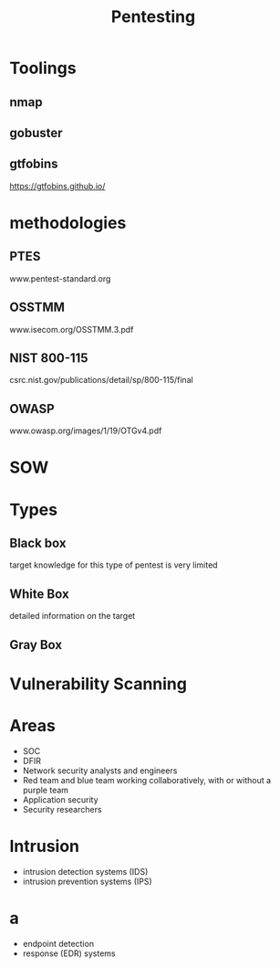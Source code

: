 #+TITLE: Pentesting

* Toolings
** nmap
** gobuster
** gtfobins
https://gtfobins.github.io/
* methodologies
** PTES
www.pentest-standard.org
** OSSTMM
www.isecom.org/OSSTMM.3.pdf
** NIST 800-115
csrc.nist.gov/publications/detail/sp/800-115/final
** OWASP
www.owasp.org/images/1/19/OTGv4.pdf
* SOW
* Types
** Black box
target knowledge for this type of pentest is very limited
** White Box
detailed information on the target
** Gray Box
* Vulnerability Scanning
* Areas
- SOC
- DFIR
- Network security analysts and engineers
- Red team and blue team working collaboratively, with or without a purple team
- Application security
- Security researchers
* Intrusion
- intrusion detection systems (IDS)
- intrusion prevention systems (IPS)
* a
- endpoint detection
- response (EDR) systems
